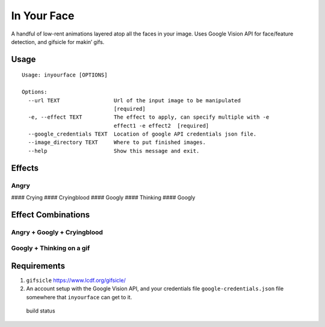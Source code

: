 In Your Face
------------

A handful of low-rent animations layered atop all the faces in your
image. Uses Google Vision API for face/feature detection, and gifsicle
for makin’ gifs.

Usage
~~~~~

::

    Usage: inyourface [OPTIONS]

    Options:
      --url TEXT                 Url of the input image to be manipulated
                                 [required]
      -e, --effect TEXT          The effect to apply, can specify multiple with -e
                                 effect1 -e effect2  [required]
      --google_credentials TEXT  Location of google API credentials json file.
      --image_directory TEXT     Where to put finished images.
      --help                     Show this message and exit.

Effects
~~~~~~~

Angry
^^^^^

|image0| #### Crying |image1| #### Cryingblood |image2| #### Googly
|image3| #### Thinking |image4| #### Googly |image5|

Effect Combinations
~~~~~~~~~~~~~~~~~~~

Angry + Googly + Cryingblood
^^^^^^^^^^^^^^^^^^^^^^^^^^^^

|image6|

Googly + Thinking on a gif
^^^^^^^^^^^^^^^^^^^^^^^^^^

|image7|

Requirements
~~~~~~~~~~~~

1. ``gifsicle`` https://www.lcdf.org/gifsicle/

2. An account setup with the Google Vision API, and your credentials
   file ``google-credentials.json`` file somewhere that ``inyourface``
   can get to it.

.. figure:: https://travis-ci.org/yacomink/inyourface.svg?branch=master
   :alt: build status

   build status

.. |image0| image:: https://github.com/yacomink/inyourface/blob/master/examples/63d1c91a84f90cbf3978a7c9936cc966876ab1a0.gif?raw=true
.. |image1| image:: https://github.com/yacomink/inyourface/blob/master/examples/dfa3376f7075094f951cfb808eb530bffde9f930.gif?raw=true
.. |image2| image:: https://github.com/yacomink/inyourface/blob/master/examples/c050d3929b14252276557d4d72ca395bf92f597d.gif?raw=true
.. |image3| image:: https://github.com/yacomink/inyourface/blob/master/examples/0500b8896bee27f4db798a1c1d9a0e1d1d9a0784.gif?raw=true
.. |image4| image:: https://github.com/yacomink/inyourface/blob/master/examples/0969445f8dcd57fde556b9a7fb0018c44dbb9c44.gif?raw=true
.. |image5| image:: https://github.com/yacomink/inyourface/blob/master/examples/0500b8896bee27f4db798a1c1d9a0e1d1d9a0784.gif?raw=true
.. |image6| image:: https://github.com/yacomink/inyourface/blob/master/examples/2fecff2f9f51066c704fdeb16298873825f29579.gif?raw=true
.. |image7| image:: https://github.com/yacomink/inyourface/blob/master/examples/c4a82e74e0c35c71414693446d1fe49ce4288585.gif?raw=true

